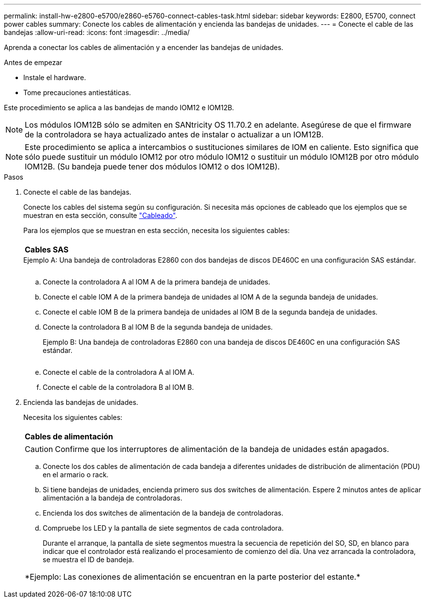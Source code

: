 ---
permalink: install-hw-e2800-e5700/e2860-e5760-connect-cables-task.html 
sidebar: sidebar 
keywords: E2800, E5700, connect power cables 
summary: Conecte los cables de alimentación y encienda las bandejas de unidades. 
---
= Conecte el cable de las bandejas
:allow-uri-read: 
:icons: font
:imagesdir: ../media/


[role="lead"]
Aprenda a conectar los cables de alimentación y a encender las bandejas de unidades.

.Antes de empezar
* Instale el hardware.
* Tome precauciones antiestáticas.


Este procedimiento se aplica a las bandejas de mando IOM12 e IOM12B.


NOTE: Los módulos IOM12B sólo se admiten en SANtricity OS 11.70.2 en adelante. Asegúrese de que el firmware de la controladora se haya actualizado antes de instalar o actualizar a un IOM12B.


NOTE: Este procedimiento se aplica a intercambios o sustituciones similares de IOM en caliente. Esto significa que sólo puede sustituir un módulo IOM12 por otro módulo IOM12 o sustituir un módulo IOM12B por otro módulo IOM12B. (Su bandeja puede tener dos módulos IOM12 o dos IOM12B).

.Pasos
. Conecte el cable de las bandejas.
+
Conecte los cables del sistema según su configuración. Si necesita más opciones de cableado que los ejemplos que se muestran en esta sección, consulte link:../install-hw-cabling/index.html["Cableado"].

+
Para los ejemplos que se muestran en esta sección, necesita los siguientes cables:

+
|===


 a| 
image:../media/sas_cable.png[""]
 a| 
*Cables SAS*

|===
+
.Ejemplo A: Una bandeja de controladoras E2860 con dos bandejas de discos DE460C en una configuración SAS estándar.
image:../media/example_a_2860.png[""]

+
.. Conecte la controladora A al IOM A de la primera bandeja de unidades.
.. Conecte el cable IOM A de la primera bandeja de unidades al IOM A de la segunda bandeja de unidades.
.. Conecte el cable IOM B de la primera bandeja de unidades al IOM B de la segunda bandeja de unidades.
.. Conecte la controladora B al IOM B de la segunda bandeja de unidades.


+
.Ejemplo B: Una bandeja de controladoras E2860 con una bandeja de discos DE460C en una configuración SAS estándar.
image:../media/example_b_2860.png[""]

+
.. Conecte el cable de la controladora A al IOM A.
.. Conecte el cable de la controladora B al IOM B.


. Encienda las bandejas de unidades.
+
Necesita los siguientes cables:

+
|===


 a| 
image:../media/power_cable_inst-hw-e2800-e5700.png[""]
 a| 
*Cables de alimentación*

|===
+

CAUTION: Confirme que los interruptores de alimentación de la bandeja de unidades están apagados.

+
.. Conecte los dos cables de alimentación de cada bandeja a diferentes unidades de distribución de alimentación (PDU) en el armario o rack.
.. Si tiene bandejas de unidades, encienda primero sus dos switches de alimentación. Espere 2 minutos antes de aplicar alimentación a la bandeja de controladoras.
.. Encienda los dos switches de alimentación de la bandeja de controladoras.
.. Compruebe los LED y la pantalla de siete segmentos de cada controladora.
+
Durante el arranque, la pantalla de siete segmentos muestra la secuencia de repetición del SO, SD, en blanco para indicar que el controlador está realizando el procesamiento de comienzo del día. Una vez arrancada la controladora, se muestra el ID de bandeja.



+
|===


 a| 
*Ejemplo: Las conexiones de alimentación se encuentran en la parte posterior del estante.*image:../media/trafford_power.png[""]

|===

